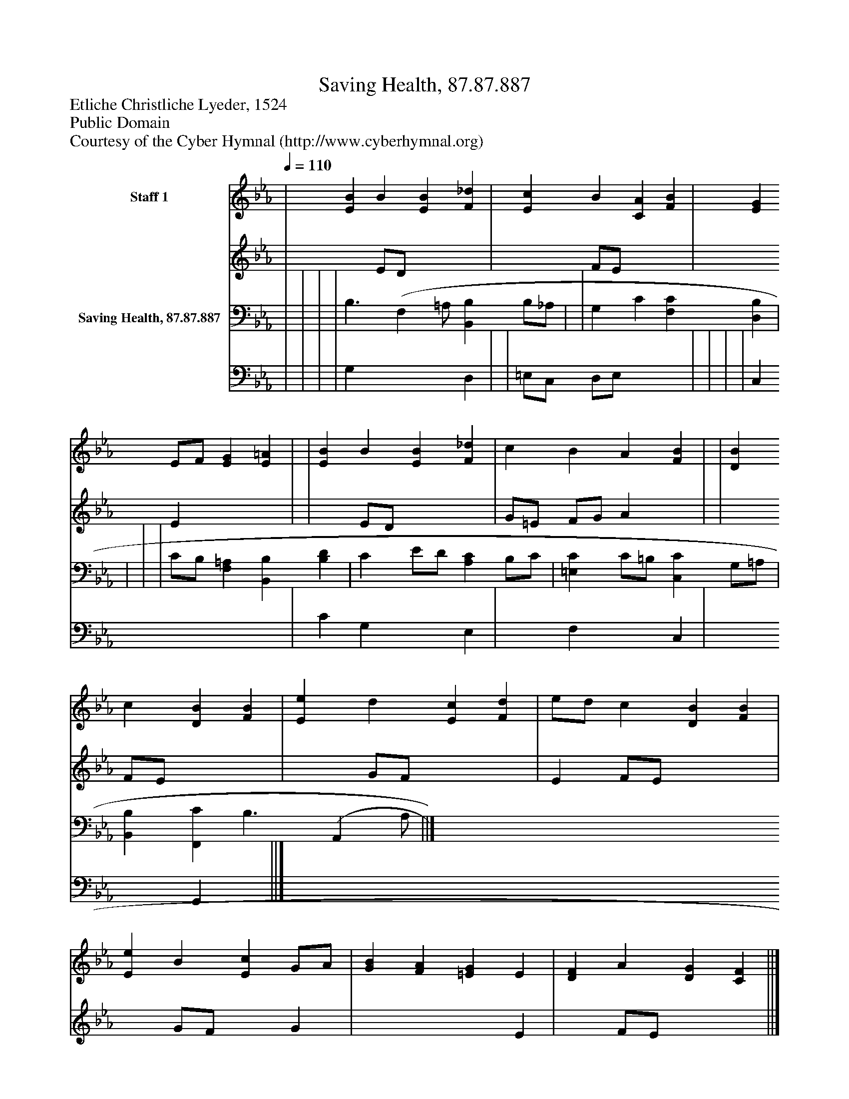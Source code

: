 %%abc-creator mxml2abc 1.4
%%abc-version 2.0
%%continueall true
%%titletrim true
%%titleformat A-1 T C1, Z-1, S-1
X: 0
T: Saving Health, 87.87.887
Z: Etliche Christliche Lyeder, 1524
Z: Public Domain
Z: Courtesy of the Cyber Hymnal (http://www.cyberhymnal.org)
L: 1/4
M: none
Q: 1/4=110
V: P1_1 name="Staff 1"
V: P1_2
%%MIDI program 1 0
V: P2_1 name="Saving Health, 87.87.887"
V: P2_2
%%MIDI program 2 91
K: Eb
% Extracting voice 1 from part P1
[V: P1_1]  | [EB] B [EB] [F_d] | [Ec] B [CA] [FB] | [EG] E/F/ [EG] [E=A] | | [EB] B [EB] [F_d] | c B A [FB] | | [DB] c [DB] [FB] | [Ee] d [Ec] [Fd] | e/d/ c [DB] [FB] | [Ee] B [Ec] G/A/ | [GB] [FA] [=EG] E | [DF] A [DG] [CF] ||]
% Extracting voice 2 from part P1
[V: P1_2]  | x1  E/D/ x2  | x1  F/E/ x2  | x1  E x2  | | x1  E/D/ x2  | G/=E/ F/G/ A x1  | | x1  F/E/ x2  | x1  G/F/ x2  | E F/E/ x2  | x1  G/F/ x1  G | x3  E | x1  F/E/ x2  ||]
% Extracting voice 1 from part P2
[V: P2_1]  | | | | B,3/ [z/(F,] =A,/ [B,,B,] B,/_A,/ | | G, C [F,C] [D,B,] | | | | C/B,/ [F,=A,] [B,,B,] [B,D] | C E/D/ [A,C] B,/C/ | [=E,C] C/=B,/ [C,C] G,/=A,/ | [B,,B,] [F,,C] B,3/ [z/(A,,] A,/ ||]
% Extracting voice 2 from part P2
[V: P2_2]  | | | | G, x2  D, | | =E,/C,/ D,/E,/ x2  | | | | C, x3  | C G, x1  E, | x1  F, x1  C, | x2  G,, x1  ||]

